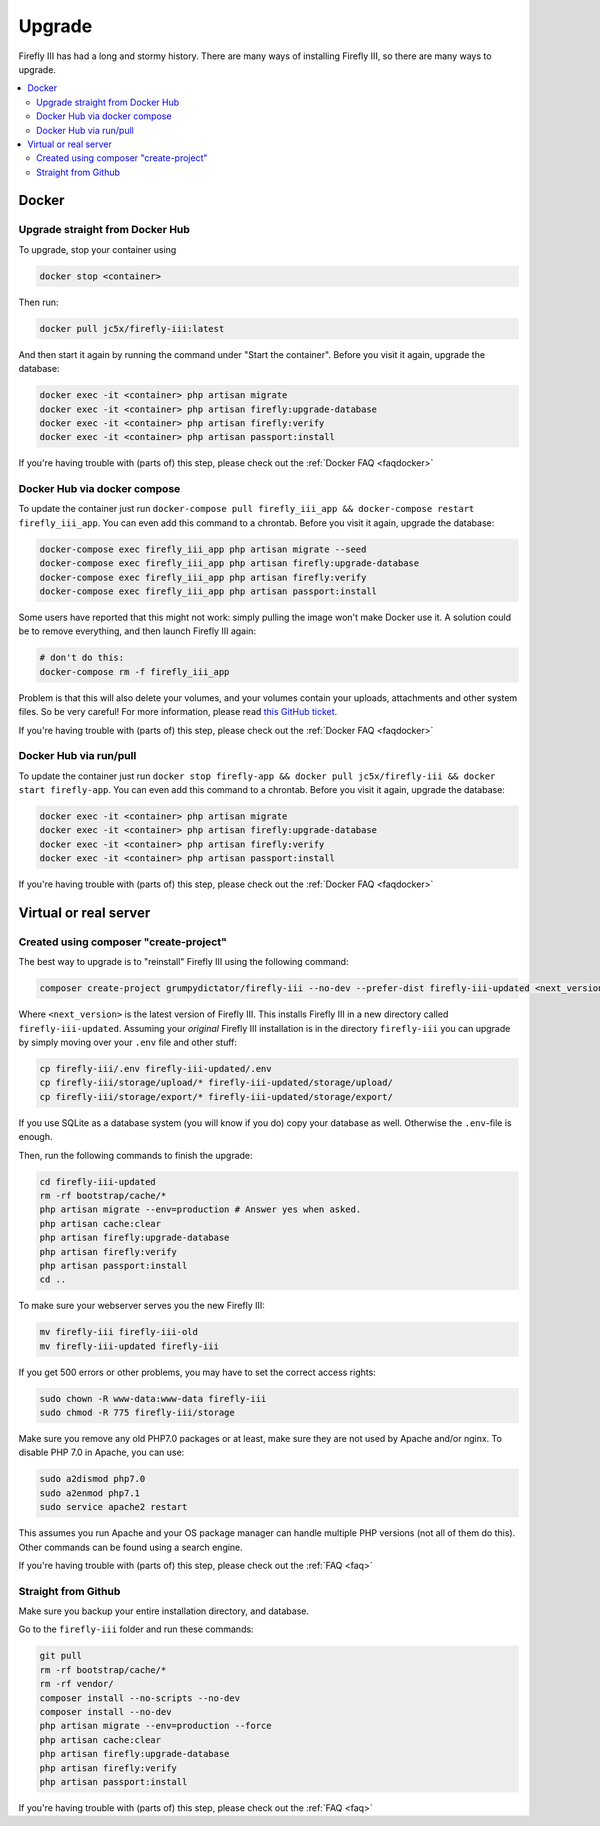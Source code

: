 .. _upgrading:

=======
Upgrade
=======

Firefly III has had a long and stormy history. There are many ways of installing Firefly III, so there are many ways to upgrade.

.. contents::
   :local:

Docker
------

Upgrade straight from Docker Hub
~~~~~~~~~~~~~~~~~~~~~~~~~~~~~~~~
To upgrade, stop your container using 

.. code-block:: bash

   docker stop <container>

Then run:

.. code-block:: bash

   docker pull jc5x/firefly-iii:latest

And then start it again by running the command under "Start the container". Before you visit it again, upgrade the database:

.. code-block:: bash

   docker exec -it <container> php artisan migrate
   docker exec -it <container> php artisan firefly:upgrade-database
   docker exec -it <container> php artisan firefly:verify
   docker exec -it <container> php artisan passport:install

If you're having trouble with (parts of) this step, please check out the :ref:`Docker FAQ <faqdocker>`


Docker Hub via docker compose
~~~~~~~~~~~~~~~~~~~~~~~~~~~~~

To update the container just run ``docker-compose pull firefly_iii_app && docker-compose restart firefly_iii_app``. You can even add this command to a chrontab. Before you visit it again, upgrade the database:

.. code-block:: bash

   docker-compose exec firefly_iii_app php artisan migrate --seed
   docker-compose exec firefly_iii_app php artisan firefly:upgrade-database
   docker-compose exec firefly_iii_app php artisan firefly:verify
   docker-compose exec firefly_iii_app php artisan passport:install

Some users have reported that this might not work: simply pulling the image won't make Docker use it. A solution could be to remove everything, and then launch Firefly III again:

.. code-block:: bash

   # don't do this:
   docker-compose rm -f firefly_iii_app
   
Problem is that this will also delete your volumes, and your volumes contain your uploads, attachments and other system files. So be very careful! For more information, please read `this GitHub ticket <https://github.com/firefly-iii/firefly-iii/issues/1628>`_.

If you're having trouble with (parts of) this step, please check out the :ref:`Docker FAQ <faqdocker>`


Docker Hub via run/pull
~~~~~~~~~~~~~~~~~~~~~~~

To update the container just run ``docker stop firefly-app && docker pull jc5x/firefly-iii && docker start firefly-app``. You can even add this command to a chrontab. Before you visit it again, upgrade the database:

.. code-block:: bash

   docker exec -it <container> php artisan migrate
   docker exec -it <container> php artisan firefly:upgrade-database
   docker exec -it <container> php artisan firefly:verify
   docker exec -it <container> php artisan passport:install

If you're having trouble with (parts of) this step, please check out the :ref:`Docker FAQ <faqdocker>`

Virtual or real server
----------------------

Created using composer "create-project"
~~~~~~~~~~~~~~~~~~~~~~~~~~~~~~~~~~~~~~~

The best way to upgrade is to "reinstall" Firefly III using the following command:

.. code-block:: bash
   
   composer create-project grumpydictator/firefly-iii --no-dev --prefer-dist firefly-iii-updated <next_version>

Where ``<next_version>`` is the latest version of Firefly III. This installs Firefly III in a new directory called ``firefly-iii-updated``. Assuming your *original* Firefly III installation is in the directory ``firefly-iii`` you can upgrade by simply moving over your ``.env`` file and other stuff:

.. code-block:: bash
   
   cp firefly-iii/.env firefly-iii-updated/.env
   cp firefly-iii/storage/upload/* firefly-iii-updated/storage/upload/
   cp firefly-iii/storage/export/* firefly-iii-updated/storage/export/

If you use SQLite as a database system (you will know if you do) copy your database as well. Otherwise the ``.env``-file is enough.

Then, run the following commands to finish the upgrade:

.. code-block:: bash
   
   cd firefly-iii-updated
   rm -rf bootstrap/cache/*
   php artisan migrate --env=production # Answer yes when asked.
   php artisan cache:clear
   php artisan firefly:upgrade-database
   php artisan firefly:verify
   php artisan passport:install
   cd ..

To make sure your webserver serves you the new Firefly III:

.. code-block:: bash
   
   mv firefly-iii firefly-iii-old
   mv firefly-iii-updated firefly-iii

If you get 500 errors or other problems, you may have to set the correct access rights:

.. code-block:: bash
   
   sudo chown -R www-data:www-data firefly-iii
   sudo chmod -R 775 firefly-iii/storage

Make sure you remove any old PHP7.0 packages or at least, make sure they are not used by Apache and/or nginx. To disable PHP 7.0 in Apache, you can use:

.. code-block:: bash
   
   sudo a2dismod php7.0
   sudo a2enmod php7.1
   sudo service apache2 restart

This assumes you run Apache and your OS package manager can handle multiple PHP versions (not all of them do this). Other commands can be found using a search engine.

If you're having trouble with (parts of) this step, please check out the :ref:`FAQ <faq>`

Straight from Github
~~~~~~~~~~~~~~~~~~~~

Make sure you backup your entire installation directory, and database.

Go to the ``firefly-iii`` folder and run these commands:

.. code-block:: bash

   git pull
   rm -rf bootstrap/cache/*
   rm -rf vendor/
   composer install --no-scripts --no-dev
   composer install --no-dev
   php artisan migrate --env=production --force
   php artisan cache:clear
   php artisan firefly:upgrade-database
   php artisan firefly:verify
   php artisan passport:install

If you're having trouble with (parts of) this step, please check out the :ref:`FAQ <faq>`
